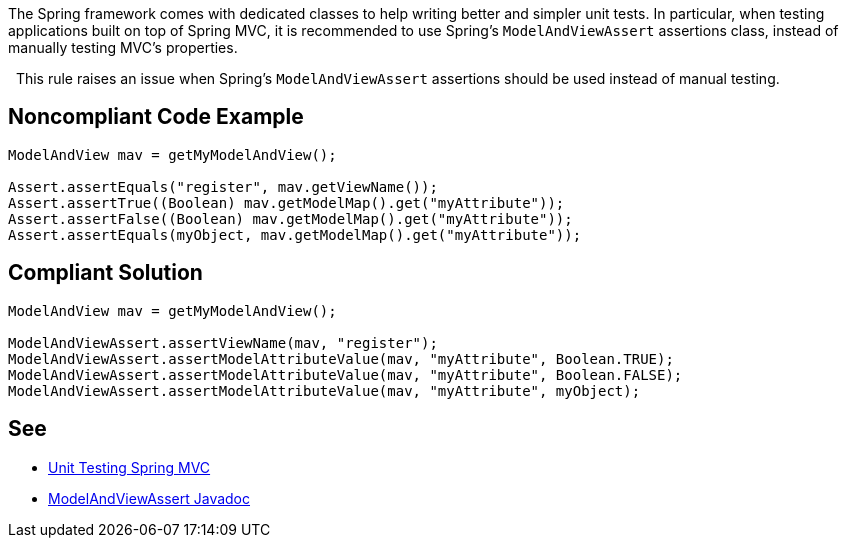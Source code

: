 The Spring framework comes with dedicated classes to help writing better and simpler unit tests. In particular, when testing applications built on top of Spring MVC, it is recommended to use Spring's ``ModelAndViewAssert`` assertions class, instead of manually testing MVC's properties.

 
This rule raises an issue when Spring's ``ModelAndViewAssert`` assertions should be used instead of manual testing.


== Noncompliant Code Example

----
ModelAndView mav = getMyModelAndView();

Assert.assertEquals("register", mav.getViewName());
Assert.assertTrue((Boolean) mav.getModelMap().get("myAttribute"));
Assert.assertFalse((Boolean) mav.getModelMap().get("myAttribute"));
Assert.assertEquals(myObject, mav.getModelMap().get("myAttribute"));
----


== Compliant Solution

----
ModelAndView mav = getMyModelAndView();

ModelAndViewAssert.assertViewName(mav, "register");
ModelAndViewAssert.assertModelAttributeValue(mav, "myAttribute", Boolean.TRUE);
ModelAndViewAssert.assertModelAttributeValue(mav, "myAttribute", Boolean.FALSE);
ModelAndViewAssert.assertModelAttributeValue(mav, "myAttribute", myObject);
----


== See

* https://docs.spring.io/spring-framework/docs/current/spring-framework-reference/testing.html#unit-testing-spring-mvc[Unit Testing Spring MVC]
* https://docs.spring.io/spring-framework/docs/5.2.8.RELEASE/javadoc-api/org/springframework/test/web/ModelAndViewAssert.html[ModelAndViewAssert Javadoc]

